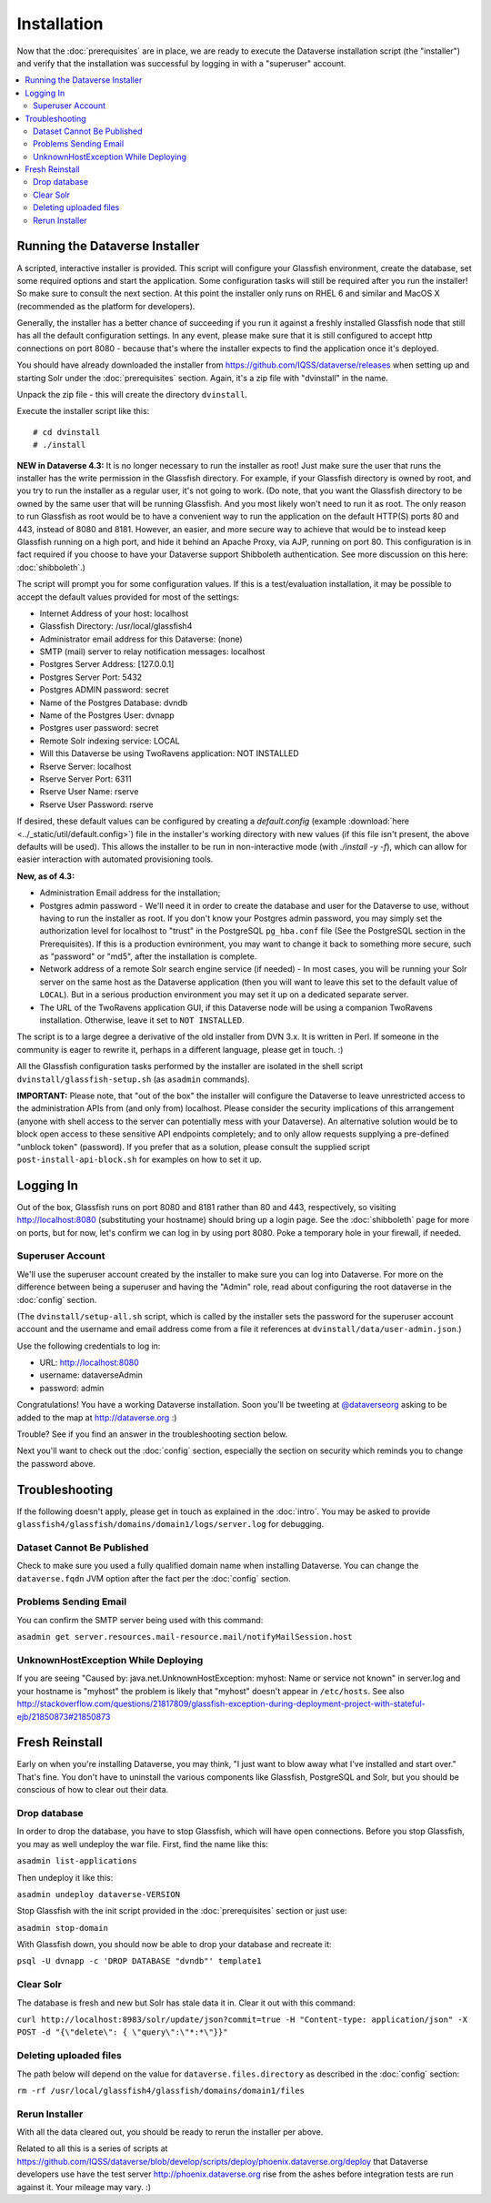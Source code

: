 ============
Installation
============

Now that the :doc:`prerequisites` are in place, we are ready to execute the Dataverse installation script (the "installer") and verify that the installation was successful by logging in with a "superuser" account.

.. contents:: :local:

Running the Dataverse Installer
-------------------------------

A scripted, interactive installer is provided. This script will configure your Glassfish environment, create the database, set some required options and start the application. Some configuration tasks will still be required after you run the installer! So make sure to consult the next section. 
At this point the installer only runs on RHEL 6 and similar and MacOS X (recommended as the platform for developers). 

Generally, the installer has a better chance of succeeding if you run it against a freshly installed Glassfish node that still has all the default configuration settings. In any event, please make sure that it is still configured to accept http connections on port 8080 - because that's where the installer expects to find the application once it's deployed. 


You should have already downloaded the installer from https://github.com/IQSS/dataverse/releases when setting up and starting Solr under the :doc:`prerequisites` section. Again, it's a zip file with "dvinstall" in the name.

Unpack the zip file - this will create the directory ``dvinstall``.

Execute the installer script like this::

        # cd dvinstall
        # ./install

**NEW in Dataverse 4.3:** It is no longer necessary to run the installer as root!
Just make sure the user that runs the installer has the write permission in the Glassfish directory. For example, if your Glassfish directory is owned by root, and you try to run the installer as a regular user, it's not going to work. 
(Do note, that you want the Glassfish directory to be owned by the same user that will be running Glassfish. And you most likely won't need to run it as root. The only reason to run Glassfish as root would be to have a convenient way to run the application on the default HTTP(S) ports 80 and 443, instead of 8080 and 8181. However, an easier, and more secure way to achieve that would be to instead keep Glassfish running on a high port, and hide it behind an Apache Proxy, via AJP, running on port 80. This configuration is in fact required if you choose to have your Dataverse support Shibboleth authentication. See more discussion on this here: :doc:`shibboleth`.)


The script will prompt you for some configuration values. If this is a test/evaluation installation, it may be possible to accept the default values provided for most of the settings:

- Internet Address of your host: localhost
- Glassfish Directory: /usr/local/glassfish4
- Administrator email address for this Dataverse: (none)
- SMTP (mail) server to relay notification messages: localhost
- Postgres Server Address: [127.0.0.1]
- Postgres Server Port: 5432
- Postgres ADMIN password: secret
- Name of the Postgres Database: dvndb
- Name of the Postgres User: dvnapp
- Postgres user password: secret
- Remote Solr indexing service: LOCAL
- Will this Dataverse be using TwoRavens application: NOT INSTALLED
- Rserve Server: localhost
- Rserve Server Port: 6311
- Rserve User Name: rserve
- Rserve User Password: rserve


If desired, these default values can be configured by creating a `default.config` (example :download:`here <../_static/util/default.config>`) file in the installer's working directory with new values (if this file isn't present, the above defaults will be used).
This allows the installer to be run in non-interactive mode (with `./install -y -f`), which can allow for easier interaction with automated provisioning tools.


**New, as of 4.3:**

- Administration Email address for the installation;
- Postgres admin password - We'll need it in order to create the database and user for the Dataverse to use, without having to run the installer as root. If you don't know your Postgres admin password, you may simply set the authorization level for localhost to "trust" in the PostgreSQL ``pg_hba.conf`` file (See the PostgreSQL section in the Prerequisites). If this is a production evnironment, you may want to change it back to something more secure, such as "password" or "md5", after the installation is complete.
- Network address of a remote Solr search engine service (if needed) - In most cases, you will be running your Solr server on the same host as the Dataverse application (then you will want to leave this set to the default value of ``LOCAL``). But in a serious production environment you may set it up on a dedicated separate server.
- The URL of the TwoRavens application GUI, if this Dataverse node will be using a companion TwoRavens installation. Otherwise, leave it set to ``NOT INSTALLED``. 

The script is to a large degree a derivative of the old installer from DVN 3.x. It is written in Perl. If someone in the community is eager to rewrite it, perhaps in a different language, please get in touch. :)

All the Glassfish configuration tasks performed by the installer are isolated in the shell script ``dvinstall/glassfish-setup.sh`` (as ``asadmin`` commands). 

**IMPORTANT:** Please note, that "out of the box" the installer will configure the Dataverse to leave unrestricted access to the administration APIs from (and only from) localhost. Please consider the security implications of this arrangement (anyone with shell access to the server can potentially mess with your Dataverse). An alternative solution would be to block open access to these sensitive API endpoints completely; and to only allow requests supplying a pre-defined "unblock token" (password). If you prefer that as a solution, please consult the supplied script ``post-install-api-block.sh`` for examples on how to set it up.

Logging In
----------

Out of the box, Glassfish runs on port 8080 and 8181 rather than 80 and 443, respectively, so visiting http://localhost:8080 (substituting your hostname) should bring up a login page. See the :doc:`shibboleth` page for more on ports, but for now, let's confirm we can log in by using port 8080. Poke a temporary hole in your firewall, if needed. 

Superuser Account
+++++++++++++++++

We'll use the superuser account created by the installer to make sure you can log into Dataverse. For more on the difference between being a superuser and having the "Admin" role, read about configuring the root dataverse in the :doc:`config` section.

(The ``dvinstall/setup-all.sh`` script, which is called by the installer sets the password for the superuser account account and the username and email address come from a file it references at ``dvinstall/data/user-admin.json``.)

Use the following credentials to log in:

- URL: http://localhost:8080
- username: dataverseAdmin
- password: admin

Congratulations! You have a working Dataverse installation. Soon you'll be tweeting at `@dataverseorg <https://twitter.com/dataverseorg>`_ asking to be added to the map at http://dataverse.org :)

Trouble? See if you find an answer in the troubleshooting section below.

Next you'll want to check out the :doc:`config` section, especially the section on security which reminds you to change the password above.

Troubleshooting
---------------

If the following doesn't apply, please get in touch as explained in the :doc:`intro`. You may be asked to provide ``glassfish4/glassfish/domains/domain1/logs/server.log`` for debugging.

Dataset Cannot Be Published
+++++++++++++++++++++++++++

Check to make sure you used a fully qualified domain name when installing Dataverse. You can change the ``dataverse.fqdn`` JVM option after the fact per the :doc:`config` section.

Problems Sending Email
++++++++++++++++++++++

You can confirm the SMTP server being used with this command:

``asadmin get server.resources.mail-resource.mail/notifyMailSession.host``

UnknownHostException While Deploying
++++++++++++++++++++++++++++++++++++

If you are seeing "Caused by: java.net.UnknownHostException: myhost: Name or service not known" in server.log and your hostname is "myhost" the problem is likely that "myhost" doesn't appear in ``/etc/hosts``. See also http://stackoverflow.com/questions/21817809/glassfish-exception-during-deployment-project-with-stateful-ejb/21850873#21850873

Fresh Reinstall
---------------

Early on when you're installing Dataverse, you may think, "I just want to blow away what I've installed and start over." That's fine. You don't have to uninstall the various components like Glassfish, PostgreSQL and Solr, but you should be conscious of how to clear out their data.

Drop database
+++++++++++++

In order to drop the database, you have to stop Glassfish, which will have open connections. Before you stop Glassfish, you may as well undeploy the war file. First, find the name like this:

``asadmin list-applications``

Then undeploy it like this:

``asadmin undeploy dataverse-VERSION``

Stop Glassfish with the init script provided in the :doc:`prerequisites` section or just use:

``asadmin stop-domain``

With Glassfish down, you should now be able to drop your database and recreate it:

``psql -U dvnapp -c 'DROP DATABASE "dvndb"' template1``

Clear Solr
++++++++++

The database is fresh and new but Solr has stale data it in. Clear it out with this command:

``curl http://localhost:8983/solr/update/json?commit=true -H "Content-type: application/json" -X POST -d "{\"delete\": { \"query\":\"*:*\"}}"``


Deleting uploaded files
+++++++++++++++++++++++

The path below will depend on the value for ``dataverse.files.directory`` as described in the :doc:`config` section:

``rm -rf /usr/local/glassfish4/glassfish/domains/domain1/files``

Rerun Installer
+++++++++++++++

With all the data cleared out, you should be ready to rerun the installer per above.

Related to all this is a series of scripts at https://github.com/IQSS/dataverse/blob/develop/scripts/deploy/phoenix.dataverse.org/deploy that Dataverse developers use have the test server http://phoenix.dataverse.org rise from the ashes before integration tests are run against it. Your mileage may vary. :)
